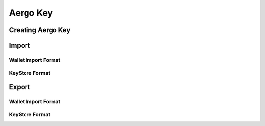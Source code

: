 Aergo Key
=========

Creating Aergo Key
------------------

Import
------

Wallet Import Format
^^^^^^^^^^^^^^^^^^^^

KeyStore Format
^^^^^^^^^^^^^^^

Export
------

Wallet Import Format
^^^^^^^^^^^^^^^^^^^^

KeyStore Format
^^^^^^^^^^^^^^^